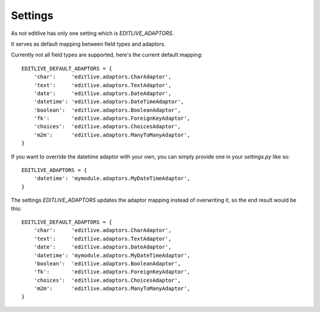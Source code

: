 Settings
++++++++

As not editlive has only one setting which is `EDITLIVE_ADAPTORS`.

It serves as default mapping between field types and adaptors.

Currently not all field types are supported, here's the current default mapping::

    EDITLIVE_DEFAULT_ADAPTORS = {
        'char':     'editlive.adaptors.CharAdaptor',
        'text':     'editlive.adaptors.TextAdaptor',
        'date':     'editlive.adaptors.DateAdaptor',
        'datetime': 'editlive.adaptors.DateTimeAdaptor',
        'boolean':  'editlive.adaptors.BooleanAdaptor',
        'fk':       'editlive.adaptors.ForeignKeyAdaptor',
        'choices':  'editlive.adaptors.ChoicesAdaptor',
        'm2m':      'editlive.adaptors.ManyToManyAdaptor',
    }


If you want to override the datetime adaptor with your own, you can 
simply provide one in your `settings.py` like so::


    EDITLIVE_ADAPTORS = {
        'datetime': 'mymodule.adaptors.MyDateTimeAdaptor',
    }

The settings `EDITLIVE_ADAPTORS` updates the adaptor mapping instead of 
overwriting it, so the end result would be this::


    EDITLIVE_DEFAULT_ADAPTORS = {
        'char':     'editlive.adaptors.CharAdaptor',
        'text':     'editlive.adaptors.TextAdaptor',
        'date':     'editlive.adaptors.DateAdaptor',
        'datetime': 'mymodule.adaptors.MyDateTimeAdaptor',
        'boolean':  'editlive.adaptors.BooleanAdaptor',
        'fk':       'editlive.adaptors.ForeignKeyAdaptor',
        'choices':  'editlive.adaptors.ChoicesAdaptor',
        'm2m':      'editlive.adaptors.ManyToManyAdaptor',
    }
